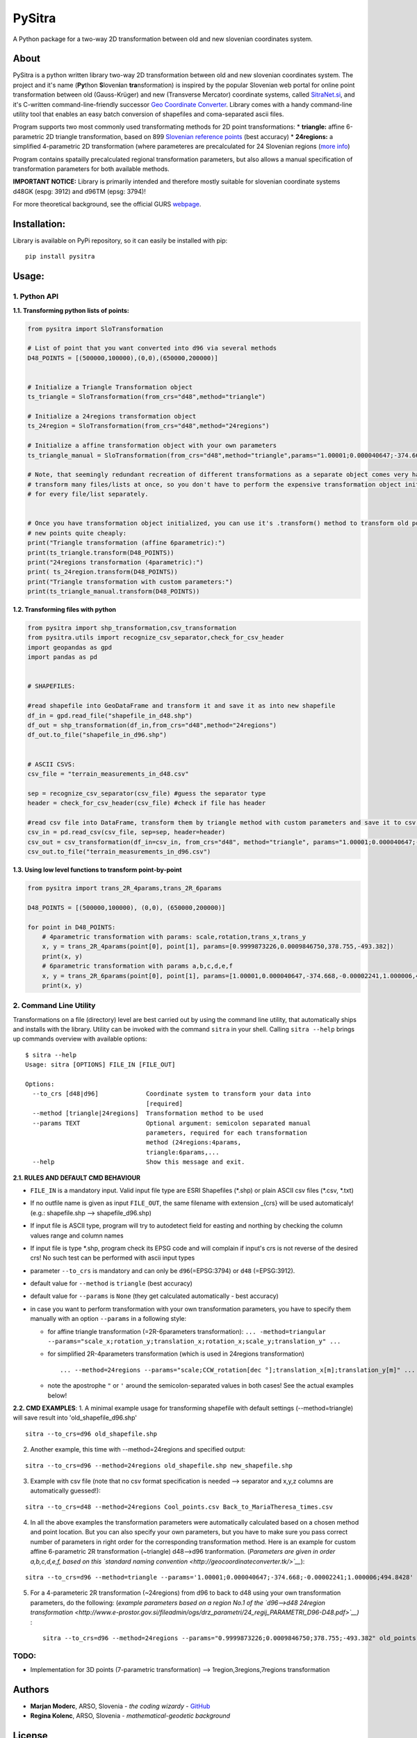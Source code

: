PySitra
=======

A Python package for a two-way 2D transformation between old and new
slovenian coordinates system.

About
-----

PySitra is a python written library two-way 2D transformation between
old and new slovenian coordinates system. The project and it's name
(**Py**\ thon **S**\ loven\ **i**\ an **tra**\ nsformation) is inspired
by the popular Slovenian web portal for online point transformation
between old (Gauss-Krüger) and new (Transverse Mercator) coordinate
systems, called `SitraNet.si <www.sitranet.si>`__, and it's C-written
command-line-friendly successor `Geo Coordinate
Converter <http://geocoordinateconverter.tk/indeks.html>`__. Library
comes with a handy command-line utility tool that enables an easy batch
conversion of shapefiles and coma-separated ascii files.

Program supports two most commonly used transformating methods for 2D
point transformations:
* **triangle:** affine 6-parametric 2D triangle
transformation, based on 899 `Slovenian reference
points <http://www.e-prostor.gov.si/zbirke-prostorskih-podatkov/drzavni-koordinatni-sistem/horizontalni-drzavni-koordinatni-sistem-d96tm/d96tm/transformacijski-parametri/>`__
(best accuracy)
* **24regions:** a simplified 4-parametric 2D
transformation (where parameteres are precalculated for 24 Slovenian
regions (`more
info <http://www.e-prostor.gov.si/zbirke-prostorskih-podatkov/drzavni-koordinatni-sistem/horizontalni-drzavni-koordinatni-sistem-d96tm/d96tm/transformacijski-parametri/>`__)

Program contains spatailly precalculated regional transformation
parameters, but also allows a manual specification of transformation
parameters for both available methods.

**IMPORTANT NOTICE:** Library is primarily intended and therefore mostly
suitable for slovenian coordinate systems d48GK (espg: 3912) and d96TM
(epsg: 3794)!

For more theoretical background, see the official GURS
`webpage <http://www.e-prostor.gov.si/zbirke-prostorskih-podatkov/drzavni-koordinatni-sistem/transformacija-v-novi-koordinatni-sistem/>`__.

Installation:
-------------

Library is available on PyPi repository, so it can easily be installed
with pip:

::

    pip install pysitra

Usage:
------

1. Python API
~~~~~~~~~~~~~

**1.1. Transforming python lists of points:**

.. code:: python

    from pysitra import SloTransformation

    # List of point that you want converted into d96 via several methods
    D48_POINTS = [(500000,100000),(0,0),(650000,200000)]


    # Initialize a Triangle Transformation object
    ts_triangle = SloTransformation(from_crs="d48",method="triangle")

    # Initialize a 24regions transformation object
    ts_24region = SloTransformation(from_crs="d48",method="24regions")

    # Initialize a affine transformation object with your own parameters
    ts_triangle_manual = SloTransformation(from_crs="d48",method="triangle",params="1.00001;0.000040647;-374.668;-0.00002241;1.000006;494.8428".split(";"))

    # Note, that seemingly redundant recreation of different transformations as a separate object comes very handy, when you want to
    # transform many files/lists at once, so you don't have to perform the expensive transformation object initialization
    # for every file/list separately.


    # Once you have transformation object initialized, you can use it's .transform() method to transform old points into
    # new points quite cheaply:
    print("Triangle transformation (affine 6parametric):")
    print(ts_triangle.transform(D48_POINTS))
    print("24regions transformation (4parametric):")
    print( ts_24region.transform(D48_POINTS))
    print("Triangle transformation with custom parameters:")
    print(ts_triangle_manual.transform(D48_POINTS))

**1.2. Transforming files with python**

.. code:: python

    from pysitra import shp_transformation,csv_transformation
    from pysitra.utils import recognize_csv_separator,check_for_csv_header
    import geopandas as gpd
    import pandas as pd


    # SHAPEFILES:

    #read shapefile into GeoDataFrame and transform it and save it as into new shapefile
    df_in = gpd.read_file("shapefile_in_d48.shp")
    df_out = shp_transformation(df_in,from_crs="d48",method="24regions")
    df_out.to_file("shapefile_in_d96.shp")


    # ASCII CSVS:
    csv_file = "terrain_measurements_in_d48.csv"

    sep = recognize_csv_separator(csv_file) #guess the separator type
    header = check_for_csv_header(csv_file) #check if file has header

    #read csv file into DataFrame, transform them by triangle method with custom parameters and save it to csv.
    csv_in = pd.read_csv(csv_file, sep=sep, header=header)
    csv_out = csv_transformation(df_in=csv_in, from_crs="d48", method="triangle", params="1.00001;0.000040647;-374.668;-0.00002241;1.000006;494.8428".split(";"))
    csv_out.to_file("terrain_measurements_in_d96.csv")

**1.3. Using low level functions to transform point-by-point**

.. code:: python

    from pysitra import trans_2R_4params,trans_2R_6params

    D48_POINTS = [(500000,100000), (0,0), (650000,200000)]

    for point in D48_POINTS:
        # 4parametric transformation with params: scale,rotation,trans_x,trans_y
        x, y = trans_2R_4params(point[0], point[1], params=[0.9999873226,0.0009846750,378.755,-493.382])
        print(x, y)
        # 6parametric transformation with params a,b,c,d,e,f
        x, y = trans_2R_6params(point[0], point[1], params=[1.00001,0.000040647,-374.668,-0.00002241,1.000006,494.8428])
        print(x, y)

2. Command Line Utility
~~~~~~~~~~~~~~~~~~~~~~~

Transformations on a file (directory) level are best carried out by
using the command line utility, that automatically ships and installs
with the library. Utility can be invoked with the command ``sitra`` in
your shell. Calling ``sitra --help`` brings up commands overview with
available options:

::

    $ sitra --help
    Usage: sitra [OPTIONS] FILE_IN [FILE_OUT]

    Options:
      --to_crs [d48|d96]             Coordinate system to transform your data into
                                     [required]
      --method [triangle|24regions]  Transformation method to be used
      --params TEXT                  Optional argument: semicolon separated manual
                                     parameters, required for each transformation
                                     method (24regions:4params,
                                     triangle:6params,...
      --help                         Show this message and exit.

**2.1. RULES AND DEFAULT CMD BEHAVIOUR**

-  ``FILE_IN`` is a mandatory input. Valid input file type are ESRI
   Shapefiles (\*.shp) or plain ASCII csv files (\*.csv, \*.txt)
-  If no outfile name is given as input ``FILE_OUT``, the same filename
   with extension \_{crs} will be used automaticaly! (e.g.:
   shapefile.shp --> shapefile\_d96.shp)
-  If input file is ASCII type, program will try to autodetect field for
   easting and northing by checking the column values range and column
   names
-  If input file is type \*.shp, program check its EPSG code and will
   complain if input's crs is not reverse of the desired crs! No such
   test can be performed with ascii input types
-  parameter ``--to_crs`` is mandatory and can only be
   ``d96``\ (=EPSG:3794) or ``d48`` (=EPSG:3912).
-  default value for ``--method`` is ``triangle`` (best accuracy)
-  default value for ``--params`` is ``None`` (they get calculated
   automatically - best accuracy)
-  in case you want to perform transformation with your own
   transformation parameters, you have to specify them manually with an
   option ``--params`` in a following style:

   -  for affine triangle transformation (=2R-6parameters
      transformation):
      ``... -method=triangular --params="scale_x;rotation_y;translation_x;rotation_x;scale_y;translation_y" ...``

   -  for simplified 2R-4parameters transformation (which is used in
      24regions transformation)

      ::

          ... --method=24regions --params="scale;CCW_rotation[dec °];translation_x[m];translation_y[m]" ...

   -  note the apostrophe ``"`` or ``'`` around the semicolon-separated
      values in both cases! See the actual examples below!

**2.2. CMD EXAMPLES**: 1. A minimal example usage for transforming
shapefile with default settings (--method=triangle) will save result
into 'old\_shapefile\_d96.shp'

::

    sitra --to_crs=d96 old_shapefile.shp

2. Another example, this time with --method=24regions and specified
   output:

::

    sitra --to_crs=d96 --method=24regions old_shapefile.shp new_shapefile.shp

3. Example with csv file (note that no csv format specification is
   needed --> separator and x,y,z columns are automatically guessed!):

::

    sitra --to_crs=d48 --method=24regions Cool_points.csv Back_to_MariaTheresa_times.csv

4. In all the above examples the transformation parameters were
   automatically calculated based on a chosen method and point location.
   But you can also specify your own parameters, but you have to make
   sure you pass correct number of parameters in right order for the
   corresponding transformation method. Here is an example for custom
   affine 6-parametric 2R transformation (~triangle) d48-->d96
   tranformation. (*Parameters are given in order a,b,c,d,e,f, based on
   this `standard naming
   convention <http://geocoordinateconverter.tk/>`__*):

::

    sitra --to_crs=d96 --method=triangle --params='1.00001;0.000040647;-374.668;-0.00002241;1.000006;494.8428' old_points.csv new_points.csv

5. For a 4-parameteric 2R transformation (~24regions) from d96 to back
   to d48 using your own transformation parameters, do the following:
   (*example parameters based on a region No.1 of the `d96-->d48
   24region
   transformation <http://www.e-prostor.gov.si/fileadmin/ogs/drz_parametri/24_regij_PARAMETRI_D96-D48.pdf>`__)*
   :

   ::

       sitra --to_crs=d96 --method=24regions --params="0.9999873226;0.0009846750;378.755;-493.382" old_points.csv new_points.csv

TODO:
~~~~~

-  Implementation for 3D points (7-parametric transformation) -->
   1region,3regions,7regions transformation

Authors
-------

-  **Marjan Moderc**, ARSO, Slovenia - *the coding wizardy* -
   `GitHub <https://github.com/marjanmo>`__
-  **Regina Kolenc**, ARSO, Slovenia - *mathematical-geodetic
   background*

License
-------

This project is licensed under the MIT License - see the
`LICENSE.txt <https://github.com/marjanmo/pysitra/blob/master/LICENSE.txt>`__
file for details

